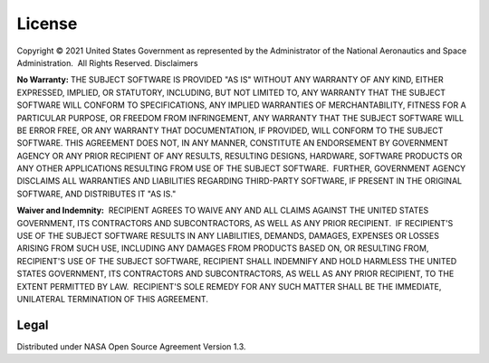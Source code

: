 License
=======

Copyright © 2021 United States Government as represented by the Administrator of the National Aeronautics and Space Administration.  All Rights Reserved.
Disclaimers

**No Warranty:** THE SUBJECT SOFTWARE IS PROVIDED "AS IS" WITHOUT ANY WARRANTY OF ANY KIND, EITHER EXPRESSED, IMPLIED, OR STATUTORY, INCLUDING, BUT NOT LIMITED TO, ANY WARRANTY THAT THE SUBJECT SOFTWARE WILL CONFORM TO SPECIFICATIONS, ANY IMPLIED WARRANTIES OF MERCHANTABILITY, FITNESS FOR A PARTICULAR PURPOSE, OR FREEDOM FROM INFRINGEMENT, ANY WARRANTY THAT THE SUBJECT SOFTWARE WILL BE ERROR FREE, OR ANY WARRANTY THAT DOCUMENTATION, IF PROVIDED, WILL CONFORM TO THE SUBJECT SOFTWARE. THIS AGREEMENT DOES NOT, IN ANY MANNER, CONSTITUTE AN ENDORSEMENT BY GOVERNMENT AGENCY OR ANY PRIOR RECIPIENT OF ANY RESULTS, RESULTING DESIGNS, HARDWARE, SOFTWARE PRODUCTS OR ANY OTHER APPLICATIONS RESULTING FROM USE OF THE SUBJECT SOFTWARE.  FURTHER, GOVERNMENT AGENCY DISCLAIMS ALL WARRANTIES AND LIABILITIES REGARDING THIRD-PARTY SOFTWARE, IF PRESENT IN THE ORIGINAL SOFTWARE, AND DISTRIBUTES IT "AS IS."

**Waiver and Indemnity:**  RECIPIENT AGREES TO WAIVE ANY AND ALL CLAIMS AGAINST THE UNITED STATES GOVERNMENT, ITS CONTRACTORS AND SUBCONTRACTORS, AS WELL AS ANY PRIOR RECIPIENT.  IF RECIPIENT'S USE OF THE SUBJECT SOFTWARE RESULTS IN ANY LIABILITIES, DEMANDS, DAMAGES, EXPENSES OR LOSSES ARISING FROM SUCH USE, INCLUDING ANY DAMAGES FROM PRODUCTS BASED ON, OR RESULTING FROM, RECIPIENT'S USE OF THE SUBJECT SOFTWARE, RECIPIENT SHALL INDEMNIFY AND HOLD HARMLESS THE UNITED STATES GOVERNMENT, ITS CONTRACTORS AND SUBCONTRACTORS, AS WELL AS ANY PRIOR RECIPIENT, TO THE EXTENT PERMITTED BY LAW.  RECIPIENT'S SOLE REMEDY FOR ANY SUCH MATTER SHALL BE THE IMMEDIATE, UNILATERAL TERMINATION OF THIS AGREEMENT.

Legal
^^^^^

Distributed under NASA Open Source Agreement Version 1.3.
